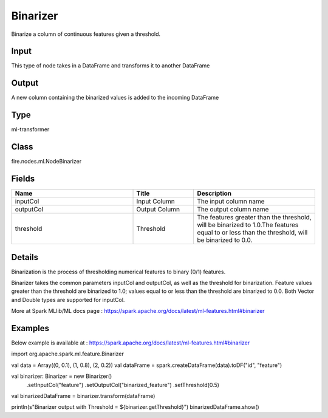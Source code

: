 Binarizer
=========== 

Binarize a column of continuous features given a threshold.

Input
--------------
This type of node takes in a DataFrame and transforms it to another DataFrame

Output
--------------
A new column containing the binarized values is added to the incoming DataFrame

Type
--------- 

ml-transformer

Class
--------- 

fire.nodes.ml.NodeBinarizer

Fields
--------- 

.. list-table::
      :widths: 10 5 10
      :header-rows: 1

      * - Name
        - Title
        - Description
      * - inputCol
        - Input Column
        - The input column name
      * - outputCol
        - Output Column
        - The output column name
      * - threshold
        - Threshold
        - The features greater than the threshold, will be binarized to 1.0.The features equal to or less than the threshold, will be binarized to 0.0.


Details
-------


Binarization is the process of thresholding numerical features to binary (0/1) features.

Binarizer takes the common parameters inputCol and outputCol, as well as the threshold for binarization. 
Feature values greater than the threshold are binarized to 1.0; values equal to or less than the threshold are binarized to 0.0. 
Both Vector and Double types are supported for inputCol.

More at Spark MLlib/ML docs page : https://spark.apache.org/docs/latest/ml-features.html#binarizer


Examples
-------


Below example is available at : https://spark.apache.org/docs/latest/ml-features.html#binarizer

import org.apache.spark.ml.feature.Binarizer

val data = Array((0, 0.1), (1, 0.8), (2, 0.2))
val dataFrame = spark.createDataFrame(data).toDF("id", "feature")

val binarizer: Binarizer = new Binarizer()
  .setInputCol("feature")
  .setOutputCol("binarized_feature")
  .setThreshold(0.5)

val binarizedDataFrame = binarizer.transform(dataFrame)

println(s"Binarizer output with Threshold = ${binarizer.getThreshold}")
binarizedDataFrame.show()
